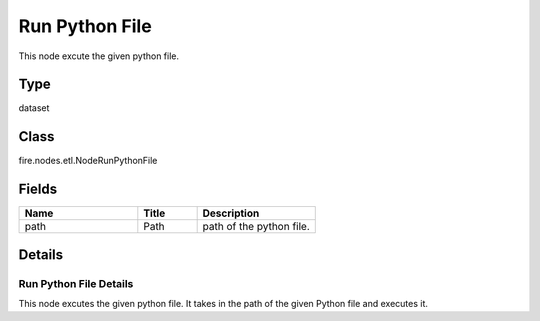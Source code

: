 Run Python File
=========== 

This node excute the given python file.

Type
--------- 

dataset

Class
--------- 

fire.nodes.etl.NodeRunPythonFile

Fields
--------- 

.. list-table::
      :widths: 10 5 10
      :header-rows: 1

      * - Name
        - Title
        - Description
      * - path
        - Path
        - path of the python file.


Details
-------


Run Python File Details
+++++++++++++++

This node excutes the given python file. It takes in the path of the given Python file and executes it.



